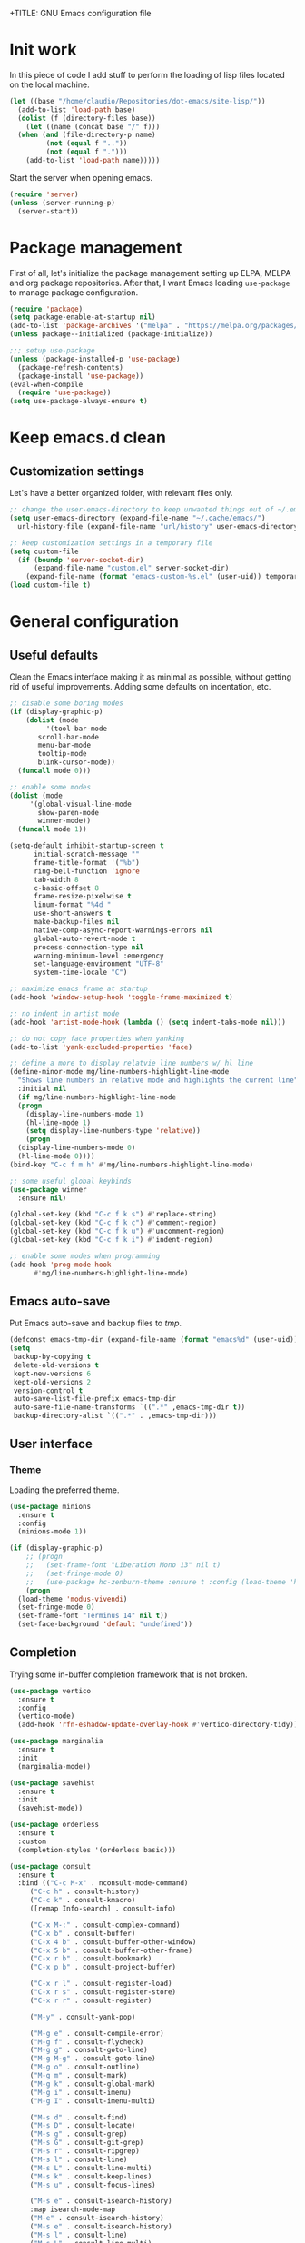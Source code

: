 +TITLE: GNU Emacs configuration file
#+AUTHOR: Claudio Migliorelli (@miglio)
#+PROPERTY: header-args:emacs-lisp :tangle init.el
* Init work

In this piece of code I add stuff to perform the loading of lisp files located on the local machine.

#+begin_src emacs-lisp
  (let ((base "/home/claudio/Repositories/dot-emacs/site-lisp/"))
    (add-to-list 'load-path base)
    (dolist (f (directory-files base))
      (let ((name (concat base "/" f)))
	(when (and (file-directory-p name) 
		   (not (equal f ".."))
		   (not (equal f ".")))
	  (add-to-list 'load-path name)))))
#+end_src

Start the server when opening emacs.

#+begin_src emacs-lisp
  (require 'server)
  (unless (server-running-p)
    (server-start))
#+end_src

* Package management

First of all, let's initialize the package management setting up ELPA, MELPA and org package repositories. After that, I want Emacs loading =use-package= to manage package configuration.

#+begin_src emacs-lisp
  (require 'package)
  (setq package-enable-at-startup nil)
  (add-to-list 'package-archives '("melpa" . "https://melpa.org/packages/"))
  (unless package--initialized (package-initialize))

  ;;; setup use-package
  (unless (package-installed-p 'use-package)
    (package-refresh-contents)
    (package-install 'use-package))
  (eval-when-compile
    (require 'use-package))
  (setq use-package-always-ensure t)
#+end_src

* Keep emacs.d clean
** Customization settings
   
Let's have a better organized folder, with relevant files only.

#+begin_src emacs-lisp
  ;; change the user-emacs-directory to keep unwanted things out of ~/.emacs.d
  (setq user-emacs-directory (expand-file-name "~/.cache/emacs/")
	url-history-file (expand-file-name "url/history" user-emacs-directory))

  ;; keep customization settings in a temporary file
  (setq custom-file
	(if (boundp 'server-socket-dir)
	    (expand-file-name "custom.el" server-socket-dir)
	  (expand-file-name (format "emacs-custom-%s.el" (user-uid)) temporary-file-directory)))
  (load custom-file t)
#+end_src

* General configuration
** Useful defaults

Clean the Emacs interface making it as minimal as possible, without getting rid of useful improvements. Adding some defaults on indentation, etc.

#+begin_src emacs-lisp
  ;; disable some boring modes
  (if (display-graphic-p)
      (dolist (mode
	       '(tool-bar-mode
		 scroll-bar-mode
		 menu-bar-mode
		 tooltip-mode
		 blink-cursor-mode))
	(funcall mode 0)))

  ;; enable some modes
  (dolist (mode
	   '(global-visual-line-mode
	     show-paren-mode
	     winner-mode))
    (funcall mode 1))

  (setq-default inhibit-startup-screen t
		initial-scratch-message ""
		frame-title-format '("%b")
		ring-bell-function 'ignore
		tab-width 8
		c-basic-offset 8
		frame-resize-pixelwise t	      
		linum-format "%4d "
		use-short-answers t
		make-backup-files nil
		native-comp-async-report-warnings-errors nil
		global-auto-revert-mode t
		process-connection-type nil
		warning-minimum-level :emergency
		set-language-environment "UTF-8"
		system-time-locale "C")

  ;; maximize emacs frame at startup
  (add-hook 'window-setup-hook 'toggle-frame-maximized t)

  ;; no indent in artist mode
  (add-hook 'artist-mode-hook (lambda () (setq indent-tabs-mode nil)))

  ;; do not copy face properties when yanking
  (add-to-list 'yank-excluded-properties 'face)

  ;; define a more to display relatvie line numbers w/ hl line
  (define-minor-mode mg/line-numbers-highlight-line-mode
    "Shows line numbers in relative mode and highlights the current line"
    :initial nil
    (if mg/line-numbers-highlight-line-mode
	(progn
	  (display-line-numbers-mode 1)
	  (hl-line-mode 1)
	  (setq display-line-numbers-type 'relative))
      (progn
	(display-line-numbers-mode 0)
	(hl-line-mode 0))))
  (bind-key "C-c f m h" #'mg/line-numbers-highlight-line-mode)

  ;; some useful global keybinds
  (use-package winner
    :ensure nil)

  (global-set-key (kbd "C-c f k s") #'replace-string)
  (global-set-key (kbd "C-c f k c") #'comment-region)
  (global-set-key (kbd "C-c f k u") #'uncomment-region)
  (global-set-key (kbd "C-c f k i") #'indent-region)

  ;; enable some modes when programming
  (add-hook 'prog-mode-hook
	    #'mg/line-numbers-highlight-line-mode)
#+end_src

** Emacs auto-save

Put Emacs auto-save and backup files to /tmp/.

#+begin_src emacs-lisp
  (defconst emacs-tmp-dir (expand-file-name (format "emacs%d" (user-uid)) temporary-file-directory))
  (setq
   backup-by-copying t
   delete-old-versions t
   kept-new-versions 6
   kept-old-versions 2
   version-control t
   auto-save-list-file-prefix emacs-tmp-dir
   auto-save-file-name-transforms `((".*" ,emacs-tmp-dir t))
   backup-directory-alist `((".*" . ,emacs-tmp-dir)))
#+end_src

** User interface
*** Theme

Loading the preferred theme.

#+begin_src emacs-lisp
  (use-package minions
    :ensure t
    :config
    (minions-mode 1))

  (if (display-graphic-p)
      ;; (progn
      ;;   (set-frame-font "Liberation Mono 13" nil t)
      ;;   (set-fringe-mode 0)
      ;;   (use-package hc-zenburn-theme :ensure t :config (load-theme 'hc-zenburn t)))
      (progn
	(load-theme 'modus-vivendi)
	(set-fringe-mode 0)
	(set-frame-font "Terminus 14" nil t))
    (set-face-background 'default "undefined"))
#+end_src
	
** Completion

Trying some in-buffer completion framework that is not broken.

#+begin_src emacs-lisp
  (use-package vertico
    :ensure t
    :config
    (vertico-mode)
    (add-hook 'rfn-eshadow-update-overlay-hook #'vertico-directory-tidy))

  (use-package marginalia
    :ensure t
    :init
    (marginalia-mode))

  (use-package savehist
    :ensure t
    :init
    (savehist-mode))

  (use-package orderless
    :ensure t
    :custom
    (completion-styles '(orderless basic)))

  (use-package consult
    :ensure t
    :bind (("C-c M-x" . nconsult-mode-command)
	   ("C-c h" . consult-history)
	   ("C-c k" . consult-kmacro)
	   ([remap Info-search] . consult-info)

	   ("C-x M-:" . consult-complex-command)
	   ("C-x b" . consult-buffer)
	   ("C-x 4 b" . consult-buffer-other-window)
	   ("C-x 5 b" . consult-buffer-other-frame)
	   ("C-x r b" . consult-bookmark)
	   ("C-x p b" . consult-project-buffer)

	   ("C-x r l" . consult-register-load)
	   ("C-x r s" . consult-register-store)
	   ("C-x r r" . consult-register)

	   ("M-y" . consult-yank-pop)

	   ("M-g e" . consult-compile-error)
	   ("M-g f" . consult-flycheck)
	   ("M-g g" . consult-goto-line)
	   ("M-g M-g" . consult-goto-line)
	   ("M-g o" . consult-outline)
	   ("M-g m" . consult-mark)
	   ("M-g k" . consult-global-mark)
	   ("M-g i" . consult-imenu)
	   ("M-g I" . consult-imenu-multi)

	   ("M-s d" . consult-find)
	   ("M-s D" . consult-locate)
	   ("M-s g" . consult-grep)
	   ("M-s G" . consult-git-grep)
	   ("M-s r" . consult-ripgrep)
	   ("M-s l" . consult-line)
	   ("M-s L" . consult-line-multi)
	   ("M-s k" . consult-keep-lines)
	   ("M-s u" . consult-focus-lines)

	   ("M-s e" . consult-isearch-history)
	   :map isearch-mode-map
	   ("M-e" . consult-isearch-history)
	   ("M-s e" . consult-isearch-history)
	   ("M-s l" . consult-line)
	   ("M-s L" . consult-line-multi)
	   ;; Minibuffer history
	   :map minibuffer-local-map
	   ("M-s" . consult-history)
	   ("M-r" . consult-history))


    :hook (completion-list-mode . consult-preview-at-point-mode)
    :config
    (setq completion-in-region-function
	  (lambda (&rest args)
	    (apply (if vertico-mode
		       #'consult-completion-in-region
		     #'completion--in-region)
		   args)))
    (consult-customize
     consult-theme :preview-key '(:debounce 0.2 any)
     consult-ripgrep consult-git-grep consult-grep
     consult-bookmark consult-recent-file consult-xref
     consult--source-bookmark consult--source-file-register
     consult--source-recent-file consult--source-project-recent-file

     :preview-key '(:debounce 0.4 any))
    :init
    (setq register-preview-delay 0.5
	  register-preview-function #'consult-register-format)

    (advice-add #'register-preview :override #'consult-register-window)

    (setq xref-show-xrefs-function #'consult-xref
	  xref-show-definitions-function #'consult-xref)
    (defun mg/consult-xstarter ()
      "Use consult to choose the application to run"
      (interactive)
      (require 'consult)
      (let* ((candidates (split-string
			  (shell-command-to-string "xstarter -P")
			  "\n"
			  t))
	     (application-path (consult--read
				candidates
				:prompt "Application to launch: ")))
	(start-process "" nil application-path)))

    (setq consult-narrow-key "<"))
#+end_src

** Files navigation

#+begin_src emacs-lisp
  (use-package projectile
    :ensure t
    :commands projectile-mode projectile-project-name
    :init
    (add-hook 'after-init-hook 'projectile-mode)
    :custom
    (setq projectile-indexing-method 'alien)
    (setq projectile-project-search-path '("~/Repositories"))
    (setq projectile-use-git-grep t)
    (setq projectile-mode-line-prefix " Proj")
    (define-key projectile-mode-map (kbd "C-c p") 'projectile-command-map))

  ;; some dired tweaks
  (use-package dired
    :ensure nil
    :custom
    (setq ls-lisp-use-insert-directory-program nil
	  ls-lisp-dirs-first t
	  default-directory "~/")
    ;; omit hidden files
    (setq dired-omit-files "^\\...+$")
    :init
    (add-hook 'dired-mode-hook (lambda () (dired-omit-mode 1))))

  ;; use dired-x
  (use-package dired-x
    :ensure nil
    :custom
    (setq dired-dwim-target t
	  delete-by-moving-to-trash t))

  ;; toggle disk usage
  (use-package disk-usage)

  (use-package ibuffer
    :ensure nil
    :bind (("C-x C-b" . ibuffer)))
#+end_src

** File visualization
*** Open with

I want to open some files with external programs and =open-with= addresses this problem.

#+begin_src emacs-lisp
  (use-package openwith
    :ensure t
    :config
    (setq openwith-associations '(
				  ("\\.mp4\\'" "mpv" (file))
				  ("\\.webm\\'" "mpv" (file))								
				  ("\\.mkv\\'" "mpv" (file))
				  ("\\.m4a\\'" "mpv --force-window" (file))
				  ("\\.ppt\\'" "libreoffice" (file))
				  ("\\.pptx\\'" "libreoffice" (file))
				  ("\\.doc\\'" "libreoffice" (file))
				  ("\\.docx\\'" "libreoffice" (file))
				  ))
    (openwith-mode t))
#+end_src
	
*** PDFs

I want to use =pdf-tools= to view and edit PDFs in a much better way.

#+begin_src emacs-lisp
  (use-package pdf-tools
    :ensure t
    :config
    (add-to-list 'auto-mode-alist '("\\.pdf\\'" . pdf-tools-install))
    (add-hook 'pdf-view-mode-hook
	      (lambda () (setq header-line-format nil))))
#+end_src
   
*** Undo tree

I really love the ~undo-tree~ mode visualization, so I'm going to enable it.

#+begin_src emacs-lisp
  (use-package undo-tree
    :ensure t
    :custom
    (undo-tree-auto-save-history nil)
    (undo-tree-visualizer-timestamps t)
    (undo-tree-visualizer-relative-timestamps nil)
    :config
    (global-undo-tree-mode 1))
#+end_src

*** Ripgrep

I use ~rg~ to find file content easily.

#+begin_src emacs-lisp
  (use-package deadgrep
    :ensure t
    :bind
    (("C-c s" . deadgrep)))
#+end_src

** Personal knowledge management
*** Org mode
:PROPERTIES:
:ID:       3eb35b26-8859-4673-b884-89d794c053cb
:END:

#+begin_src emacs-lisp
  (use-package writeroom-mode
    :ensure t
    :bind (("C-c w" . writeroom-mode)))

  (use-package ox-twbs
    :after org
    :ensure t)

  (use-package ox-reveal
    :after org
    :ensure t
    :config
    (setq org-reveal-root "file:///home/claudio/Repositories/reveal.js"))

  (use-package org
    :ensure t
    :bind (("C-c a" . org-agenda)
	   ("C-c t" . org-insert-structure-template)
	   ("C-c c" . org-capture)
	   ("C-c C-z" . org-add-note)
	   ("C-c l" . org-store-link))
    :custom
    (org-agenda-files (list "~/Vault/pkm/pages/teaching.org" "~/Vault/pkm/pages/inbox.org" "~/Vault/pkm/pages/agenda.org" "/home/claudio/Vault/pkm/pages/projects.org"))
    (org-id-extra-files '("~/Vault/pkm/pages/teaching.org" "~/Vault/pkm/pages/lectures.org"))
    (org-export-backends '(beamer html latex ascii ox-reveal ox-hugo ox-twbs))
    (org-startup-folded t)
    (org-log-into-drawer t)
    (org-export-with-drawers nil)
    (org-clock-clocked-in-display 'mode-line)
    (org-clock-idle-time 15)
    (org-todo-keywords
     '((sequence "TODO(t)" "NEXT(n)" "HOLD(h)" "|" "DONE(d)")))
    (org-stuck-projects '("+project/" ("NEXT" "TODO") ("course") "\\(Details\\|Artifacts\\|Resources\\)\\>"))
    (org-log-done 'time)
    (org-agenda-hide-tags-regexp ".")
    (org-id-link-to-org-use-id 'create-if-interactive-and-no-custom-id)
    (org-refile-use-outline-path 'file)
    (org-outline-path-complete-in-steps nil)
    :config
    ;; ignore archived entries in org-clock-report
    (setq org-clock-sources '(agenda))
    ;; log when a task is activated
    (defun log-todo-next-creation-date (&rest ignore)
      "Log NEXT creation time in the property drawer under the key 'ACTIVATED'"
      (when (and (string= (org-get-todo-state) "NEXT")
		 (not (org-entry-get nil "ACTIVATED")))
	(org-entry-put nil "ACTIVATED" (format-time-string "[%Y-%m-%d %a]"))))
    (add-hook 'org-after-todo-state-change-hook #'log-todo-next-creation-date)
    ;; Org-capture templates
    (defun mg/create-pages-file ()
      "Create an org file in ~/Vault/pkm/pages/."
      (setq mg-org-note--name (read-string "File name: "))
      (let ((mg-org-note--filename (downcase mg-org-note--name)))
	(expand-file-name (format "%s.org" mg-org-note--filename) "~/Vault/pkm/pages")))
    (setq org-capture-templates
	  '(("f" "File" plain (file (lambda() (mg/create-pages-file)))
	     "%(format \"#+title: %s\n#+date: %U\n\" mg-org-note--name)")
	    ("i" "Inbox")
	    ("it" "Todo entry" entry (file "~/Vault/pkm/pages/inbox.org")
	     "* TODO %?\n:LOGBOOK:\n- Entry inserted on %U \\\\\n:END:")
	    ("im" "Mail entry" entry (file "~/Vault/pkm/pages/inbox.org")
	     "* TODO Process \"%a\" %?\n:LOGBOOK:\n- Entry inserted on %U \\\\\n:END:")
	    ("in" "Notes entry" entry (file "~/Vault/pkm/pages/notes.org")
	     "* %U (%a)\n:LOGBOOK:\n- Entry inserted on %U \\\\\n:END:")
	    ("a" "Agenda")
	    ("am" "Meeting entry" entry (file+headline "~/Vault/pkm/pages/agenda.org" "Future")
	     "* Meeting with %? :meeting:\n:PROPERTIES:\n:CATEGORY: %^{Category}\n:END:\n:LOGBOOK:\n- Entry inserted on %U \\\\\n:END:\n:PROPERTIES:\n:LOCATION:\n:NOTIFY_BEFORE:\n:END:\n%^T\n")
	    ("ae" "Event entry" entry (file+headline "~/Vault/pkm/pages/agenda.org" "Future")
	     "* %? :event:\n:LOGBOOK:\n- Entry inserted on %U \\\\\n:END:\n:PROPERTIES:\n:LOCATION:\n:NOTES:\n:NOTIFY_BEFORE:\n:END:\n%^T\n")
	    ("ae" "Call entry" entry (file+headline "~/Vault/pkm/pages/agenda.org" "Future")
	     "* Call with %? :call:\n:PROPERTIES:\n:CATEGORY: %^{Category}\n:END:\n:LOGBOOK:\n- Entry inserted on %U \\\\\n:END:\n:PROPERTIES:\n:NOTIFY_BEFORE:\n:END:\n%^T\n")
	    ("c" "Flashcards")
	    ("cm" "Mathematics flashcard" entry (file+headline "~/Vault/pkm/pages/flashcards.org" "Mathematics")
	     "* %U :drill:\n%^{Front}\n** Back\n%?")
	    ("ck" "Kernel flashcard" entry (file+headline "~/Vault/pkm/pages/flashcards.org" "Kernel")
	     "* %U :drill:\n%^{Front}\n** Back\n%?")
	    ("r" "Resources")
	    ("ra" "Conference attendance" entry
	     (file "~/Vault/pkm/pages/conferences.org")
	     "* %^{Conference name}\n:PROPERTIES:\n:WHERE: %?\n:WEBSITE: %?\n:END:\n")
	    ("rc" "Contact" entry
	     (file "~/Vault/pkm/pages/contacts.org")
	     "* %(org-contacts-template-name) %^g\n:PROPERTIES:\n:EMAIL: %(org-contacts-template-email)\n:COMPANY:\n:PHONE_NUMBER: %?\n:WEBSITE:\n:TWITTER:\n:NOTES:\n:END:\n")
	    ("p" "Projects")
	    ("pp" "Personal project" plain (file+headline "~/Vault/pkm/pages/projects.org" "Personal projects")
	     "** %^{Project name} [/]\n:PROPERTIES:\n:WHAT: %?\n:REPOSITORY:\n:VISIBILITY: hide\n:COOKIE_DATA: recursive todo\n:END:\n*** Details\n*** Tasks\n*** Resources\n*** Artifacts\n*** Logs\n")
	    ("ps" "Study project" plain (file+headline "~/Vault/pkm/pages/projects.org" "Study")
	     "** %? [/]\n:PROPERTIES:\n:VISIBILITY: hide\n:COOKIE_DATA: recursive todo\n:END:\n*** Details\n*** Tasks\n*** Resources\n*** Artifacts\n*** Logs\n")))
    ;; setup some org-capture specific stuff
    (defun mg/org-capture-inbox ()
      (interactive)
      (call-interactively 'org-store-link)
      (org-capture nil "it"))
    ;; setting up org-refile
    (setq org-refile-targets '(("~/Vault/pkm/pages/projects.org" :regexp . "\\(?:\\(?:Log\\|Task\\)s\\)")
			       ("~/Vault/pkm/pages/agenda.org" :regexp . "\\(?:Past\\)")))
    (define-key global-map (kbd "C-c i") 'mg/org-capture-inbox)
    ;; Org-agenda custom commands
    (setq org-agenda-block-separator "==============================================================================")
    (setq org-agenda-custom-commands
	     '(("a" "Agenda"
	      ((agenda ""
		       ((org-agenda-span 1)
			(org-agenda-skip-function
			 (lambda ()
			   (or (org-agenda-skip-entry-if 'regexp ":framework:")
			       (org-agenda-skip-entry-if 'done))))
			(org-deadline-warning-days 0)
			(org-scheduled-past-days 14)
			(org-agenda-day-face-function (lambda (date) 'org-agenda-date))
			(org-agenda-format-date "%A %-e %B %Y")
			(org-agenda-overriding-header "Today's schedule:\n")))
	       (agenda ""
		       ((org-agenda-span 1)
			(org-agenda-skip-function
			 (lambda ()
			   (or (org-agenda-skip-entry-if 'notregexp ":framework:")
			       (org-agenda-skip-entry-if 'done))))
			(org-deadline-warning-days 0)
			(org-scheduled-past-days 14)
			(org-agenda-day-face-function (lambda (date) 'org-agenda-date))
			(org-agenda-format-date "%A %-e %B %Y")			
			(org-agenda-overriding-header "Today's framework:\n")))
	      (todo "NEXT"
		    ((org-agenda-skip-function
		      '(org-agenda-skip-entry-if 'deadline))
		     (org-agenda-prefix-format "  %i %-12:c [%e] ")
		     (org-agenda-overriding-header "\nNEXT Tasks:\n")))
	       (agenda "" ((org-agenda-time-grid nil)
			   (org-agenda-start-day "+1d")
			   (org-agenda-start-on-weekday nil)
			   (org-agenda-span 30)
			   (org-agenda-show-all-dates nil)
			   (org-deadline-warning-days 0)
			   (org-agenda-entry-types '(:deadline))
			   (org-agenda-skip-function '(org-agenda-skip-entry-if 'done))
			   (org-agenda-overriding-header "\nUpcoming deadlines (+30d):\n")))
	      (tags-todo "inbox"
			 ((org-agenda-prefix-format "  %?-12t% s")
			  (org-agenda-overriding-header "\nInbox:\n")))
	      (tags "CLOSED>=\"<today>\""
		    ((org-agenda-overriding-header "\nCompleted today:\n")))
	       (agenda ""
		       ((org-agenda-start-on-weekday nil)
			(org-agenda-skip-function
			 (lambda ()
			   (or (org-agenda-skip-entry-if 'regexp ":framework:")
			       (org-agenda-skip-entry-if 'done))))
			(org-agenda-start-day "+1d")
			(org-agenda-span 5)
			(org-deadline-warning-days 0)
			(org-scheduled-past-days 0)
			(org-agenda-overriding-header "\nWeek at a glance:\n")))
	       ))))
	  (when (display-graphic-p)
	    (progn
	      (require 'oc-biblatex)
	      (setq org-cite-export-processors
		    '((latex biblatex)))
	      (setq org-latex-pdf-process (list
					   "latexmk -pdflatex='lualatex -shell-escape -interaction nonstopmode' -pdf -f  %f"))
	      ))
	  (setq org-format-latex-options
		(plist-put org-format-latex-options :scale 1.5))
	  (setq org-format-latex-options
		(plist-put org-format-latex-options :background "Transparent"))
	  (setq org-latex-create-formula-image-program 'dvisvgm)
	  (require 'ox-latex)
	  (add-to-list 'org-latex-classes
		       '("res"
			 "\\documentclass[margin]{res}\n
  \\setlength{\textwidth}{5.1in}"
			 ("\\section{%s}" . "\\section*{%s}")
			 ("\\subsection{%s}" . "\\subsection*{%s}")
			 ("\\subsubsection{%s}" . "\\subsubsection*{%s}")
			 ("\\paragraph{%s}" . "\\paragraph*{%s}")
			 ("\\subparagraph{%s}" . "\\subparagraph*{%s}")))
	  (add-to-list 'org-latex-classes
		       '("memoir"
			 "\\documentclass[article]{memoir}\n
  \\usepackage{color}
  \\usepackage{amssymb}
  \\usepackage{gensymb}
  \\usepackage{nicefrac}
  \\usepackage{units}"
			 ("\\section{%s}" . "\\section*{%s}")
			 ("\\subsection{%s}" . "\\subsection*{%s}")
			 ("\\subsubsection{%s}" . "\\subsubsection*{%s}")
			 ("\\paragraph{%s}" . "\\paragraph*{%s}")
			 ("\\subparagraph{%s}" . "\\subparagraph*{%s}")))
	  (add-to-list 'org-latex-classes
		       '("letter"
			 "\\documentclass{letter}\n"
			 ("\\section{%s}" . "\\section*{%s}")
			 ("\\subsection{%s}" . "\\subsection*{%s}")
			 ("\\subsubsection{%s}" . "\\subsubsection*{%s}")
			 ("\\paragraph{%s}" . "\\paragraph*{%s}")
			 ("\\subparagraph{%s}" . "\\subparagraph*{%s}")))
	  (add-to-list 'org-latex-classes	       
		       '("tuftebook"
			 "\\documentclass{tufte-book}\n
  \\usepackage{color}
  \\usepackage{amssymb}
  \\usepackage{gensymb}
  \\usepackage{nicefrac}
  \\usepackage{units}"
			 ("\\section{%s}" . "\\section*{%s}")
			 ("\\subsection{%s}" . "\\subsection*{%s}")
			 ("\\paragraph{%s}" . "\\paragraph*{%s}")
			 ("\\subparagraph{%s}" . "\\subparagraph*{%s}")))
	  (add-to-list 'org-latex-classes
		       '("tuftehandout"
			 "\\documentclass{tufte-handout}
  \\usepackage{color}
  \\usepackage{amssymb}
  \\usepackage{amsmath}
  \\usepackage{gensymb}
  \\usepackage{nicefrac}
  \\usepackage{units}"
			 ("\\section{%s}" . "\\section*{%s}")
			 ("\\subsection{%s}" . "\\subsection*{%s}")
			 ("\\paragraph{%s}" . "\\paragraph*{%s}")
			 ("\\subparagraph{%s}" . "\\subparagraph*{%s}")))
	  (add-to-list 'org-latex-classes
		       '("tufnotes"
			 "\\documentclass{tufte-handout}
				     \\usepackage{xcolor}
					   \\usepackage{graphicx} %% allow embedded images
					   \\setkeys{Gin}{width=\\linewidth,totalheight=\\textheight,keepaspectratio}
					   \\usepackage{amsmath}  %% extended mathematics
					   \\usepackage{booktabs} %% book-quality tables
					   \\usepackage{units}    %% non-stacked fractions and better unit spacing
					   \\usepackage{multicol} %% multiple column layout facilities
					   \\RequirePackage[many]{tcolorbox}
					   \\usepackage{fancyvrb} %% extended verbatim environments
					     \\fvset{fontsize=\\normalsize}%% default font size for fancy-verbatim environments

			    \\definecolor{g1}{HTML}{077358}
			    \\definecolor{g2}{HTML}{00b096}

			    %%section format
			    \\titleformat{\\section}
			    {\\normalfont\\Large\\itshape\\color{g1}}%% format applied to label+text
			    {\\llap{\\colorbox{g1}{\\parbox{1.5cm}{\\hfill\\color{white}\\thesection}}}}%% label
			    {1em}%% horizontal separation between label and title body
			    {}%% before the title body
			    []%% after the title body

			    %% subsection format
			    \\titleformat{\\subsection}%%
			    {\\normalfont\\large\\itshape\\color{g2}}%% format applied to label+text
			    {\\llap{\\colorbox{g2}{\\parbox{1.5cm}{\\hfill\\color{white}\\thesubsection}}}}%% label
			    {1em}%% horizontal separation between label and title body
			    {}%% before the title body
			    []%% after the title body

							  \\newtheorem{note}{Note}[section]

							  \\tcolorboxenvironment{note}{
							   boxrule=0pt,
							   boxsep=2pt,
							   colback={green!10},
							   enhanced jigsaw, 
							   borderline west={2pt}{0pt}{Green},
							   sharp corners,
							   before skip=10pt,
							   after skip=10pt,
							   breakable,
						    }"

			 ("\\section{%s}" . "\\section*{%s}")
			 ("\\subsection{%s}" . "\\subsection*{%s}")
			 ("\\subsubsection{%s}" . "\\subsubsection*{%s}")
			 ("\\paragraph{%s}" . "\\paragraph*{%s}")
			 ("\\subparagraph{%s}" . "\\subparagraph*{%s}")))

	  ;; Set up org-babel
	  (setq org-ditaa-jar-path "/home/claudio/Repositories/dot-emacs/private/cm.tools/ditaa.jar")
	  (org-babel-do-load-languages
	   'org-babel-load-languages '((C . t)
				       (shell . t)
				       (python .t)
				       (emacs-lisp . t)
				       (org . t)
				       (gnuplot . t)
				       (latex . t)
				       (ditaa . t)
				       (scheme . t)
				       (lisp . t)
				       (haskell . t)
				       (R . t))))

    (use-package org-wild-notifier
      :ensure t
      :custom
      (org-wild-notifier-notification-title "Org agenda reminder")
      (org-wild-notifier-alert-times-property "NOTIFY_BEFORE")
      :config
      (org-wild-notifier-mode))

    (use-package org-contacts
      :ensure t
      :after org
      :custom (org-contacts-files '("~/Vault/pkm/pages/contacts.org")))

    (use-package org-drill
      :ensure t
      :custom
      (org-drill-add-random-noise-to-intervals-p t))

    (use-package ox-hugo
      :ensure t
      :after ox)
#+end_src

**** Encrypting

Enabling =org-crypt= support as it is automatically installed with =org-mode= itself.

#+begin_src emacs-lisp
  ;; enable and set org-crypt
  (require 'org-crypt)
  (org-crypt-use-before-save-magic)
  (setq org-tags-exclude-from-inheritance (quote ("crypt")))

  ;; GPG key to use for encryption
  (setq org-crypt-key nil)
#+end_src

**** Org-noter

Install org-noter to deal with PDF notes.

#+begin_src emacs-lisp
  (use-package org-noter
    :bind ("C-c r" . org-noter)
    :ensure t
    :custom
    (org-noter-auto-save-last-location t))
#+end_src

*** PKM utils

Functions and utilities I do heavily use when working on pkm pages.

#+begin_src emacs-lisp
  (defun mg/open-pages-dir ()
    "Open pages directory in dired"
    (interactive)
    (dired "~/Vault/pkm/pages"))

  (defun mg/open-pages-file ()
    "Use consult to open a page under the pkm directory"
    (interactive)
    (require 'consult)
    (let* ((candidates (split-string
			(shell-command-to-string "ls -d ~/Vault/pkm/pages/*")
			"\n"
			t))
	   (file-path (consult--read
		       candidates
		       :prompt "Choose page: ")))
      (org-open-file file-path)))

  (defun mg/search-store-link-heading-and-paste (rfile)
    "Search an heading in rfile, do org-store-link on it and then yank the link"
    (let* ((entries
	    (mapcar (lambda (e)
		      (nth 4 e)) (org-map-entries (lambda () (org-heading-components)) t (list rfile))))
	   (contact
	    (consult--read
	     entries
	     :prompt "Choose contact: ")))
      (when contact
	(save-excursion
	  (with-current-buffer (find-file-noselect rfile)
	    (goto-char (point-min))
	    (when (re-search-forward (format "\\* %s" contact) nil t)
	      (progn
		(goto-char (line-beginning-position))
		(setq link (org-store-link 0))))))
	(insert link))))

  (defun mg/search-store-link-contact-and-paste ()
    "Search an heading in contacts file, do org-store-link and then yank the link"
    (interactive)
    (let ((contacts-file "~/Vault/pkm/pages/contacts.org"))
      (mg/search-store-link-heading-and-paste contacts-file)))

  (defun mg/search-store-link-place-and-paste ()
    "Search an heading in contacts file, do org-store-link and then yank the link"
    (interactive)
    (let ((places-file "~/Vault/pkm/pages/places.org"))
      (mg/search-store-link-heading-and-paste places-file)))

  (defun mg/search-store-link-course-and-paste ()
    "Search an heading in contacts file, do org-store-link and then yank the link"
    (interactive)
    (let ((lectures-file "~/Vault/pkm/pages/lectures.org"))
      (mg/search-store-link-heading-and-paste lectures-file)))

  (defun mg/toggle-pdf-presentation-mode ()
    (interactive)
    (toggle-frame-fullscreen)
    (hide-mode-line-mode)
    (pdf-view-fit-page-to-window))

  (global-set-key (kbd "C-c g p d") #'mg/open-pages-dir)
  (global-set-key (kbd "C-c g p f") #'mg/open-pages-file)
  (global-set-key (kbd "C-c g p p") #'mg/toggle-pdf-presentation-mode)
  (global-set-key (kbd "C-c g l c") #'mg/search-store-link-contact-and-paste)
  (global-set-key (kbd "C-c g l p") #'mg/search-store-link-place-and-paste)
  (global-set-key (kbd "C-c g l l") #'mg/search-store-link-course-and-paste)
#+end_src

*** Zettelkasten

#+begin_src emacs-lisp
  (use-package org-roam
    :after org
    :ensure t
    :init
    (setq org-roam-v2-ack t)
    :custom
    (org-roam-directory (file-truename "~/Vault/pkm/slip-box/"))
    :bind (("C-c n l" . org-roam-buffer-toggle)
	   ("C-c n f" . org-roam-node-find)
	   ("C-c n g" . org-roam-graph)
	   ("C-c n t" . org-roam-tag-add)
	   ("C-c n i" . org-roam-node-insert)
	   ("C-c n c" . org-roam-capture))
    :config
    (add-hook 'after-save-hook
	      (defun org-rename-to-new-title ()
		(when-let*
		    ((old-file (buffer-file-name))
		     (is-roam-file (org-roam-file-p old-file))
		     (file-node (save-excursion
				  (goto-char 1)
				  (org-roam-node-at-point)))
		     (file-name  (file-name-base (org-roam-node-file file-node)))
		     (file-time  (or (and (string-match "^\\([0-9]\\{14\\}\\)-" file-name)
					  (concat (match-string 1 file-name) "-"))
				     ""))
		     (slug (org-roam-node-slug file-node))
		     (new-file (expand-file-name (concat file-time slug ".org")))
		     (different-name? (not (string-equal old-file new-file))))

		  (rename-buffer new-file)
		  (rename-file old-file new-file)
		  (set-visited-file-name new-file)
		  (set-buffer-modified-p nil))))
    (org-roam-db-autosync-mode)
    (setq org-roam-node-display-template (concat "${title} " (propertize "${tags}" 'face 'org-tag)))
    ;; org-roam templates
    (setq org-roam-capture-templates
	  '(("d" "default" plain "\n#+date: %U\n\n-----\n\n\n"
	     :if-new (file+head "%<%Y%m%d%H%M%S>-${slug}.org"
				"#+title: ${title}\n")
	     :unnarrowed t)
	    )))

  ;; configuring org-roam-ui to visualize my knowledge graph
  (use-package websocket
    :ensure t
    :after org-roam)

  (use-package simple-httpd
    :ensure t
    :after org-roam)

  (use-package org-roam-ui
    :ensure t
    :after org-roam
    :config
    (setq org-roam-ui-sync-theme nil
	  org-roam-ui-follow t
	  org-roam-ui-update-on-save t))

  (use-package org-sidebar
    :ensure t
    :bind
    (("C-c f b b" . org-sidebar-backlinks)
     ("C-c f b s" . org-sidebar-toggle)
     ("C-c f b t" . org-sidebar-tree))
    :custom
    (org-directory "~/Vault/pkm/pages"))
#+end_src

**** Citar

Using the superior citation manager.

#+begin_src emacs-lisp
  (use-package citar
    :ensure t
    :custom
    (org-cite-global-bibliography '("~/Vault/library/org/main/main.bib"))
    (org-cite-insert-processor 'citar)
    (org-cite-follow-processor 'citar)
    (org-cite-activate-processor 'citar)
    (citar-bibliography org-cite-global-bibliography)
    :bind
    (("C-c n o" . citar-open)
     (:map org-mode-map :package org ("C-c b" . #'org-cite-insert)))
    :config
    (setq citar-templates
	  '((main . "${author editor:30}     ${date year issued:4}     ${title:48}")
	    (suffix . "          ${=key= id:15}    ${=type=:12}")
	    (preview . "${author editor} (${year issued date}) ${title}, ${journal journaltitle publisher}.\n")
	    (note . "@${author editor}, ${title}")))
    (setq citar-file-notes-extensions '("org")
	  citar-notes-paths '("~/Vault/pkm/slip-box"))
    (setq citar-symbol-separator "  "))

  (use-package citar-org-roam
    :ensure t
    :custom
    (citar-org-roam-note-title-template "@${author} - ${title}")
    :config
    (citar-org-roam-mode))
#+end_src

*** Deft

Searching through roam entries could be a painful experience. =deft= fix this.

#+begin_src emacs-lisp
  (use-package deft
    :ensure t
    :bind ("C-c d" . deft)
    :custom
    (deft-directory "~/Vault/pkm/pages/")
    (deft-extensions '("org"))
    (deft-strip-summary-regexp ":PROPERTIES:\n\\(.+\n\\)+:END:\n")
    (deft-recursive t)  
    :config
    ;; set the deft directory and file extensions
    (defun anks-deft-limiting-fn (orig-fun &rest args)
      (let
	  ((deft-current-files (-take 30 deft-current-files)))
	(apply orig-fun args)))
    (advice-add 'deft-buffer-setup :around #'anks-deft-limiting-fn))
#+end_src

*** Markdown mode

I also modify files in markdown format.

#+begin_src emacs-lisp
  (use-package markdown-mode
    :ensure t
    :mode ("README\\.md\\'" . gfm-mode)
    :init (setq markdown-command "multimarkdown"))
#+end_src
	
*** Skeletons

I like to define my own skeletons to quickly insert recurring patterns.

#+begin_src emacs-lisp
  (define-skeleton conference-attendance-skeleton
    "Conference attendance log template for org files" nil
    "*** Timetable\n*** Thoughts\n*** Notable talks")

  (define-skeleton talk-skeleton
    "Conference talk log template for org files" nil
    ":PROPERTIES:\n:SPEAKER:\n:END:\n")

  (define-skeleton challenge-skeleton
    "Headings for hacking challenges" nil
    "**** Commands\n**** Walkthrough\n**** Resources")

  (define-skeleton exam-skeleton
    "Exam log template for org files" nil
    "- *Exam date(s)*:
  - *Exam type*:
  - *Feelings*:
  - *Mark(s)*:")

  (define-skeleton pwn-ctf-skeleton
    "Python template used to solve pwn challenges" nil
    "from pwn import *

  context.terminal = ['tmux', 'splitw', '-v']

  if \"REMOTE\" not in args:
      r = process(\"\")
      gdb.attach(r, \"\"\"
      \"\"\")

      input(\"wait\")
  else:
      r = remote(\"\", )")
#+end_src

*** Git

Using magit as a front-end for git.

#+begin_src emacs-lisp
  (use-package magit
    :ensure t
    :custom
    (magit-send-email-workflow t)
    (git-commit-fill-column 75))

  (require 'git-email)
#+end_src

*** Spellchecking

Enabling spellchecking by default.

#+begin_src emacs-lisp
  (dolist (hook '(text-mode-hook))
    (add-hook hook (lambda () (flyspell-mode 1))))
#+end_src

** Bookmarks with ebuku

I use buku as my bookmarks manager.

#+begin_src emacs-lisp
  (use-package ebuku
    :ensure t
    :custom
    (ebuku-buku-path "/usr/bin/buku"))
#+end_src

** Finance

I use beancount to track my finances.

#+begin_src emacs-lisp
  (require 'beancount)
  (add-to-list 'auto-mode-alist '("\\.beancount\\'" . beancount-mode))
#+end_src

** Email

I use ~mu4e~ as e-mail client.

#+begin_src emacs-lisp
  (if (display-graphic-p)
      (use-package mu4e
	:ensure nil
	:commands (mu4e)
	:after (org)
	:bind (("C-c m" . mu4e))
	:config
	(define-key mu4e-headers-mode-map (kbd "C-c c") 'mu4e-org-store-and-capture)
	(define-key mu4e-view-mode-map    (kbd "C-c c") 'mu4e-org-store-and-capture)

	(defun mg/org-capture-mail ()
	  (interactive)
	  (call-interactively 'org-store-link)
	  (org-capture nil "im"))

	(define-key mu4e-headers-mode-map (kbd "C-c i") 'mg/org-capture-mail)
	(define-key mu4e-view-mode-map    (kbd "C-c i") 'mg/org-capture-mail)
	(setq mu4e-maildir (expand-file-name "~/Maildir")
	      mu4e-use-fancy-chars nil
	      mu4e-attachment-dir  "~/Downloads"
	      message-send-mail-function 'message-send-mail-with-sendmail
	      sendmail-program "/usr/bin/msmtp"
	      message-kill-buffer-on-exit t
	      mu4e-get-mail-command "mbsync -a"
	      mu4e-update-interval 300
	      mu4e-context-policy 'pick-first
	      mu4e-headers-auto-update t
	      mu4e-contexts
	      `(,(make-mu4e-context
		  :name "polimi"
		  :enter-func (lambda () (mu4e-message "Switch to the polimi context"))
		  :match-func (lambda (msg)
				(when msg
				  (mu4e-message-contact-field-matches msg
								      :to "claudio.migliorelli@mail.polimi.it")))
		  :vars '((mu4e-sent-folder       . "/polimi/sent")
			  (mu4e-drafts-folder     . "/polimi/drafts")
			  (mu4e-trash-folder      . "/polimi/trash")
			  (user-mail-address	   . "claudio.migliorelli@mail.polimi.it")
			  (user-full-name	   . "Claudio Migliorelli" )
			  (mu4e-maildir-shortcuts . (("/polimi/INBOX" . ?i)
						     ("/polimi/sent" . ?s)
						     ("/polimi/drafts" . ?d)
						     ("/polimi/trash" . ?t)))
			  (mu4e-sent-messages-behavior . delete)))))
	(setq mu4e-headers-thread-single-orphan-prefix '("└>" . " ")
	      mu4e-headers-thread-child-prefix '("└> " . " ")
	      mu4e-headers-thread-last-child-prefix '("└> " . " ")
	      mu4e-headers-thread-connection-prefix '("│ " . " ")
	      mu4e-headers-thread-orphan-prefix '("└>" . " ")
	      mu4e-headers-thread-root-prefix '("> " . " "))
	(with-eval-after-load "mm-decode"
	  (add-to-list 'mm-discouraged-alternatives "text/html")
	  (add-to-list 'mm-discouraged-alternatives "text/richtext"))
	(defun mg/message-insert-citation-line ()
	  "Based off `message-insert-citation-line`."
	  (when message-reply-headers
	    (insert "On " (format-time-string "%a, %d %b %Y %H:%M:%S %z" (date-to-time (mail-header-date message-reply-headers))) " ")
	    (insert (mail-header-from message-reply-headers) " wrote:")
	    (newline)
	    (newline)))
	(setq message-citation-line-function 'mg/message-insert-citation-line)))
#+end_src

** EXWM

Using EXWM as window manager. Enabling the power of Emacs everywhere around X.

#+begin_src emacs-lisp
  (defun mg/exwm-update-class ()
    (exwm-workspace-rename-buffer exwm-class-name))

  (use-package exwm
    :config
    (setq exwm-workspace-number 6)
    (add-hook 'exwm-update-class-hook #'mg/exwm-update-class)

    (require 'exwm-systemtray)
    (exwm-systemtray-enable)
    (setq exwm-systemtray-height 15)

    (require 'exwm-randr)
    (exwm-randr-enable)

    (setq exwm-randr-workspace-monitor-plist '(2 "HDMI1" 5 "HDMI1"))

    ;; these keys should always pass through emacs
    (setq exwm-input-prefix-keys
	  '(?\C-x
	    ?\C-u
	    ?\C-n
	    ?\C-t
	    ?\C-h
	    ?\C-p
	    ?\C-g
	    ?\M-x
	    ?\M-`
	    ?\M-&
	    ?\M-:
	    ?\C-\M-j  ;; buffer list
	    ?\C-\ ))  ;; ctrl+space

    ;; map sequences to be sent to X applications using emacs kebindings
    (setq exwm-input-simulation-keys
	  '(([?\C-b] . [left])
	    ([?\C-f] . [right])
	    ([?\C-p] . [up])
	    ([?\C-n] . [down])
	    ([?\C-a] . [home])
	    ([?\C-e] . [end])
	    ([?\M-v] . [prior])
	    ([?\C-v] . [next])
	    ([?\C-d] . [delete])
	    ([?\C-k] . [S-end delete])))

    (define-key exwm-mode-map [?\C-q] 'exwm-input-send-next-key)

    (setq exwm-layout-show-all-buffers t)
    (setq exwm-workspace-show-all-buffers t)

    (exwm-input-set-key
     (kbd "<XF86MonBrightnessUp>")
     (lambda ()
       (interactive)
       (start-process-shell-command
	"xbacklight" nil "xbacklight -inc 5")))

    (exwm-input-set-key
     (kbd "<XF86MonBrightnessDown>")
     (lambda ()
       (interactive)
       (start-process-shell-command
	"xbacklight" nil "xbacklight -dec 5")))

    ;; set up global key bindings
    ;; keep in mind that changing this list after EXWM initializes has no effect
    (setq exwm-input-global-keys
	  `(
	    ;; reset to line-mode (C-c C-k switches to char-mode via exwm-input-release-keyboard)
	    ([?\s-r] . exwm-reset)

	    ;; delete window
	    ([?\s-k]
	     . delete-window)

	    ;; move between windows
	    ([s-left] . windmove-left)
	    ([s-right] . windmove-right)
	    ([s-up] . windmove-up)
	    ([s-down] . windmove-down)

	    ;; move window to another workspace
	    ([?\s-m] . exwm-workspace-move-window)

	    ;; launch applications via shell command
	    ([?\s-\ ] .
	     (lambda ()
	       (interactive)
	       (mg/consult-xstarter)))

	    ;; switch workspace
	    ([?\s-w] . exwm-workspace-switch)
	    ([?\s-`] . (lambda () (interactive) (exwm-workspace-switch-create 0)))

	    ;; utilities
	    ([?\s-b] .
	     (lambda ()
	       (interactive)
	       (start-process "" nil "/usr/bin/pulse-browser")))
	    ([?\s-i] .
	     (lambda ()
	       (interactive)
	       (start-process "" nil "/usr/bin/setxkbmap" "it")))
	    ([?\s-u] .
	     (lambda ()
	       (interactive)
	       (start-process "" nil "/usr/bin/setxkbmap" "us")))
	    ([?\s-p] .
	     (lambda ()
	       (interactive)
	       (start-process "" nil "/usr/bin/shutdown" "now")))	  

	    ,@(mapcar (lambda (i)
			`(,(kbd (format "s-%d" i)) .
			  (lambda ()
			    (interactive)
			    (exwm-workspace-switch-create ,i))))
		      (number-sequence 0 9))))
    (add-hook 'exwm-init-hook
	      (lambda ()
		(progn
		  (start-process "blueberry-tray" nil "blueberry-tray")
		  (start-process "xset" nil "xset" "s 300 5")
		  (start-process "nm-applet" nil "nm-applet")
		  (start-process "redshift" nil "redshift")
		  (start-process "x-on-resize" nil "x-on-resize" "-c /home/claudio/Repositories/knock-files/cli-utils/monitor_hotplug.sh"))) t)
    (exwm-enable))

  (use-package desktop-environment
    :ensure t
    :after (exwm)
    :config
    (exwm-input-set-key (kbd "<XF86AudioRaiseVolume>") #'desktop-environment-volume-increment)
    (exwm-input-set-key (kbd "<XF86AudioLowerVolume>") #'desktop-environment-volume-decrement)
    (exwm-input-set-key (kbd "<XF86AudioMute>") #'desktop-environment-toggle-mute)
    (exwm-input-set-key (kbd "s-l") #'desktop-environment-lock-screen)
    (exwm-input-set-key (kbd "<XF86AudioPlay>") #'desktop-environment-toggle-music)
    (exwm-input-set-key (kbd "<XF86AudioPause>") #'desktop-environment-toggle-music)
    (exwm-input-set-key (kbd "<XF86AudioNext>") #'desktop-environment-music-next)
    (exwm-input-set-key (kbd "s-s") #'desktop-environment-screenshot-part)
    :custom
    (desktop-environment-volume-get-command "pamixer --get-volume")
    (desktop-environment-volume-set-command "pamixer %s")
    (desktop-environment-volume-toggle-regexp nil)
    (desktop-environment-volume-get-regexp "\\([0-9]+\\)")
    (desktop-environment-volume-normal-increment "-i 5 --allow-boost")
    (desktop-environment-volume-normal-decrement "-d 5")
    (desktop-environment-volume-toggle-command "pamixer -t")
    (desktop-environment-screenshot-directory "/home/claudio/Vault/pkm/assets")
    (desktop-environment-screenshot-command "scrot -s")
    (desktop-environment-screenshot-delay-argument nil)
    (desktop-environment-screenshot-partial-command "import png:- | xclip -selection c -t image/png -verbose")
    (desktop-environment-screenlock-command "xsecurelock"))

  (use-package bluetooth)

  (use-package time
    :ensure t
    :after (exwm)
    :custom
    (display-time-format "[%d/%b %H:%M]")
    (display-time-use-mail-icon nil)
    (display-time-mail-string "📫")
    (display-time-mail-directory nil)
    (display-time-mail-function
     (lambda ()
       (-some-p #'integerp (mapcar
			    (lambda (maildir)
			      (let ((display-time-mail-directory maildir))
				(display-time-mail-check-directory)))
			    (file-expand-wildcards "~/Maildir/*/INBOX/new")))))


    :config
    (display-time-mode)
    (display-battery-mode))
#+end_src

** Browser

I use eww for quick search in a text-based format. Then, I also use engine-mode to quickly search stuff directly in emacs.

#+begin_src emacs-lisp
  (use-package eww
    :ensure nil
    :bind
    (("C-c f w" . eww))
    :custom
    (eww-use-external-browser-for-content-type
     "\\`\\(video/\\|audio/\\|application/ogg\\|application/pdf\\)"))

  (use-package engine-mode
    :ensure t
    :config
    (defun mg/engine-mode-exact-phrase-transform (search-term)
      (if current-prefix-arg
	  (concat "\"" search-term "\"")
	search-term))
    (defengine archwiki
	       "https://wiki.archlinux.org/index.php?search=%s"
	       :keybinding "a")
    (defengine google
		 "http://www.google.com/search?hl=en&ie=utf-8&oe=utf-8&q=%s"
		 :keybinding "g"
		 :term-transformation-hook mg/engine-mode-exact-phrase-transform)
    (defengine google-maps
	       "https://www.google.com/maps/search/%s/"
	       :keybinding "M")
    (defengine openstreetmap
	       "https://www.openstreetmap.org/search?query=%s"
	       :keybinding "m")
    (defengine wordreference-iten
	       "https://www.wordreference.com/iten/%s"
	       :keybinding "i")
    (defengine wordreference-enit
	       "https://www.wordreference.com/enit/%s"
	       :keybinding "e")
    (defengine wikipedia
	     "http://www.wikipedia.org/search-redirect.php?language=en&go=Go&search=%s"
	     :keybinding "w")
    (defengine youtube
	       "http://www.youtube.com/results?aq=f&oq=&search_query=%s"
	       :keybinding "y")
    (engine-mode t))
#+end_src

** RSS reader

Using elfeed as my preferred RSS feed manager.

#+begin_src emacs-lisp
  (use-package elfeed
    :ensure t
    :bind (("C-c e" . elfeed))
    :custom
    (elfeed-feeds
     '("https://news.ycombinator.com/rss"
       "https://seclists.org/rss/fulldisclosure.rss"
       "https://ournextlife.com/feed/"
       "https://www.frugalwoods.com/feed/"
       "https://moretothat.com/feed/"
       "https://calnewport.com/feed/"
       "https://xkcd.com/atom.xml"
       "https://feeds.feedburner.com/TheHackersNews?format=xml"
       "https://www.kernel.org/feeds/kdist.xml"
       "https://9to5linux.com/feed/atom"
       "https://fs.blog/feed/"
       "https://www.phoronix.com/rss.php"
       "https://www.schneier.com/feed/")))
#+end_src

** Programming stuff
*** Snippets

Using some snippets to make my writing experience faster.

#+begin_src emacs-lisp
  (use-package yasnippet
    :ensure t
    :config
    (setq yasnippet-snippets-dir '())
    (setq yas-snippet-dirs
	  '("~/.emacs.d/private/cm.snippets"                                              ;; personal snippets
	    ))
    (yas-global-mode 1))

  (use-package yasnippet-snippets
    :after yasnippet
    :ensure t)
#+end_src

*** CTAGS

Using CTAGS for kernel development.

#+begin_src emacs-lisp
  (use-package citre
    :ensure t
    :config
    (add-to-list 'load-path "~/Repositories/citre")
    (citre-auto-enable-citre-mode-modes '(prog-mode)))
#+end_src

*** Tramp term

Using tramp term to connect to ssh instances and edit files.

#+begin_src emacs-lisp
  (use-package tramp
    :ensure t
    :init
    (setq tramp-default-method "ssh"))
#+end_src

*** LSP

Using ~lsp-mode~ to handle IDE-like features.

#+begin_src emacs-lisp
  (use-package nix-mode
    :ensure t
    :mode "\\.nix\\'")

  (use-package lua-mode
    :ensure t
    :mode "\\.lua\\'")

  (use-package dockerfile-mode
    :ensure t
    :mode "\\.docker.file\\'" "\\Dockerfile\\'")

  (use-package racket-mode
    :ensure t
    :mode "\\.rkt\\'")

  (use-package gnuplot
    :ensure t)

  (use-package eglot
    :ensure t
    :config
    (add-to-list 'eglot-server-programs
		 '((c-mode c++-mode)
		   . ("clangd")))
    (add-to-list 'eglot-server-programs
		 '((racket-mode)
		   . ("/home/claudio/.local/share/racket/8.10/bin/racket-language-server")))
    (add-hook 'c-mode-hook 'eglot-ensure)
    (add-hook 'python-mode-hook 'eglot-ensure))

  (use-package company
    :ensure t
    :config
    (add-hook 'after-init-hook 'global-company-mode))

  (use-package docker-tramp
    :ensure t)
#+end_src

*** Which key

Using which key to remind what keybinds to use to perform actions.

#+begin_src emacs-lisp
  (use-package which-key
    :ensure t
    :init (which-key-mode)
    :diminish which-key-mode
    :config
    (setq which-key-idle-delay 0.3))
#+end_src

*** Terminal

I use ~vterm~ as terminal inside Emacs.

#+begin_src emacs-lisp
  (use-package vterm
    :ensure t)

  (use-package multi-vterm
    :ensure t
    :bind (("C-c v" . multi-vterm)))
#+end_src
*** Pythonenv

Enable pythonenv inside Emacs.

#+begin_src emacs-lisp
  (use-package pyvenv
    :ensure t)
#+end_src

*** Compilation

Define compilation-specific tweaks to make the work faster.

#+begin_src emacs-lisp
  (global-set-key (kbd "C-x c c") 'compile)
#+end_src
* Misc custom functions

Adding some custom functions I use to make my life easier.

#+begin_src emacs-lisp
  ;; copy a file in the current Dired directory
  (defun mg/dired-copy-file-here (file)
    (interactive "fCopy file: ")
    (copy-file file default-directory))
  (eval-after-load "dired"
    '(define-key dired-mode-map "\M-c" 'dired-copy-file-here))
  (global-set-key (kbd "C-c f c") 'mg/copy-file)

  ;; copy file name to clipboard
  (defun mg/copy-file-name-to-clipboard ()
    "Copy the current buffer file name to the clipboard."
    (interactive)
    (let ((filename (if (equal major-mode 'dired-mode)
			default-directory
		      (buffer-file-name))))
      (when filename
	(kill-new filename)
	(message "Copied buffer file name '%s' to the clipboard." filename))))
  (global-set-key (kbd "C-c f n") 'mg/copy-file-name-to-clipboard)

  ;; perform org-capture with a side org agenda
  (defun mg/agenda-w-capture ()
    (interactive)
    (split-window-right)
    (let ((org-agenda-window-setup 'current-window))
      (org-agenda nil "c"))
    (org-capture))

  ;; enable pdf presentation mode
  (use-package hide-mode-line
    :ensure t)

  (defun mg/display-machine-info()
    (interactive)
    (message "System-level info => %s" (concat
					(format "BAT: %s- " (shell-command-to-string "~/.config/scripts/battery.sh"))
					(format "CPU: %s - " (shell-command-to-string "~/.config/scripts/cpu.sh"))			    
					(format "MEM: %s - " (shell-command-to-string "~/.config/scripts/ram.sh"))
					(format "DSK: %s - " (shell-command-to-string "~/.config/scripts/disk.sh"))
					(format "VOL: %s " (shell-command-to-string "~/.config/scripts/volume.sh")))))
  (global-set-key (kbd "C-c f s") 'mg/display-machine-info)

#+end_src
